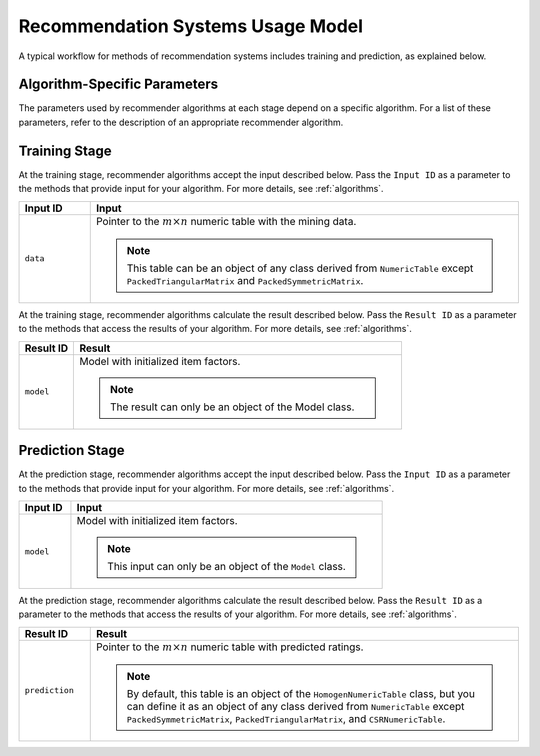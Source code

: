 .. ******************************************************************************
.. * Copyright 2020 Intel Corporation
.. *
.. * Licensed under the Apache License, Version 2.0 (the "License");
.. * you may not use this file except in compliance with the License.
.. * You may obtain a copy of the License at
.. *
.. *     http://www.apache.org/licenses/LICENSE-2.0
.. *
.. * Unless required by applicable law or agreed to in writing, software
.. * distributed under the License is distributed on an "AS IS" BASIS,
.. * WITHOUT WARRANTIES OR CONDITIONS OF ANY KIND, either express or implied.
.. * See the License for the specific language governing permissions and
.. * limitations under the License.
.. *******************************************************************************/

Recommendation Systems Usage Model
==================================

A typical workflow for methods of recommendation systems includes training and prediction, as explained below.

Algorithm-Specific Parameters
*****************************

The parameters used by recommender algorithms at each stage depend on a specific algorithm.
For a list of these parameters, refer to the description of an appropriate recommender algorithm.

Training Stage
**************

.. image:: images/training-stage-recommendation-systems.png
    :width: 600

At the training stage, recommender algorithms accept the input described below.
Pass the ``Input ID`` as a parameter to the methods that provide input for your algorithm.
For more details, see :ref:`algorithms`.

.. list-table::
   :widths: 10 60
   :header-rows: 1

   * - Input ID
     - Input
   * - ``data``
     - Pointer to the :math:`m \times n` numeric table with the mining data. 
     
       .. note::
            
            This table can be an object of any class derived from ``NumericTable``
            except ``PackedTriangularMatrix`` and ``PackedSymmetricMatrix``.

At the training stage, recommender algorithms calculate the result described below.
Pass the ``Result ID`` as a parameter to the methods that access the results of your algorithm.
For more details, see :ref:`algorithms`.

.. list-table::
   :widths: 10 60
   :header-rows: 1

   * - Result ID
     - Result
   * - ``model``
     - Model with initialized item factors. 
     
       .. note:: The result can only be an object of the Model class.

Prediction Stage
****************

.. image:: images/prediction-stage-recommendation-systems.png
    :width: 600

At the prediction stage, recommender algorithms accept the input described below.
Pass the ``Input ID`` as a parameter to the methods that provide input for your algorithm.
For more details, see :ref:`algorithms`.

.. list-table::
   :widths: 10 60
   :header-rows: 1

   * - Input ID
     - Input
   * - ``model``
     - Model with initialized item factors. 
     
       .. note:: This input can only be an object of the ``Model`` class.

At the prediction stage, recommender algorithms calculate the result described below.
Pass the ``Result ID`` as a parameter to the methods that access the results of your algorithm.
For more details, see :ref:`algorithms`.

.. list-table::
   :widths: 10 60
   :header-rows: 1

   * - Result ID
     - Result
   * - ``prediction``
     - Pointer to the :math:`m \times n` numeric table with predicted ratings.
     
       .. note:: 
       
            By default, this table is an object of the ``HomogenNumericTable`` class,
            but you can define it as an object of any class derived from ``NumericTable``
            except ``PackedSymmetricMatrix``, ``PackedTriangularMatrix``, and ``CSRNumericTable``.
